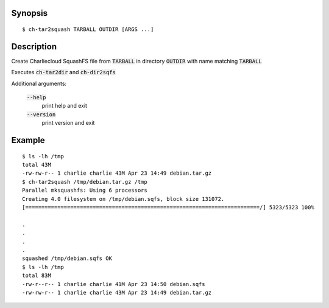 Synopsis
========

::

  $ ch-tar2squash TARBALL OUTDIR [ARGS ...]

Description
===========

Create Charliecloud SquashFS file from :code:`TARBALL` 
in directory :code:`OUTDIR` with name matching :code:`TARBALL` 

Executes :code:`ch-tar2dir` and :code:`ch-dir2sqfs`

Additional arguments:

  :code:`--help`
    print help and exit

  :code:`--version`
    print version and exit

Example
=======

::

  $ ls -lh /tmp
  total 43M
  -rw-rw-r-- 1 charlie charlie 43M Apr 23 14:49 debian.tar.gz
  $ ch-tar2squash /tmp/debian.tar.gz /tmp
  Parallel mksquashfs: Using 6 processors
  Creating 4.0 filesystem on /tmp/debian.sqfs, block size 131072.
  [=========================================================================/] 5323/5323 100%

  .
  .
  .
  .
  squashed /tmp/debian.sqfs OK
  $ ls -lh /tmp
  total 83M
  -rw-r--r-- 1 charlie charlie 41M Apr 23 14:50 debian.sqfs
  -rw-rw-r-- 1 charlie charlie 43M Apr 23 14:49 debian.tar.gz